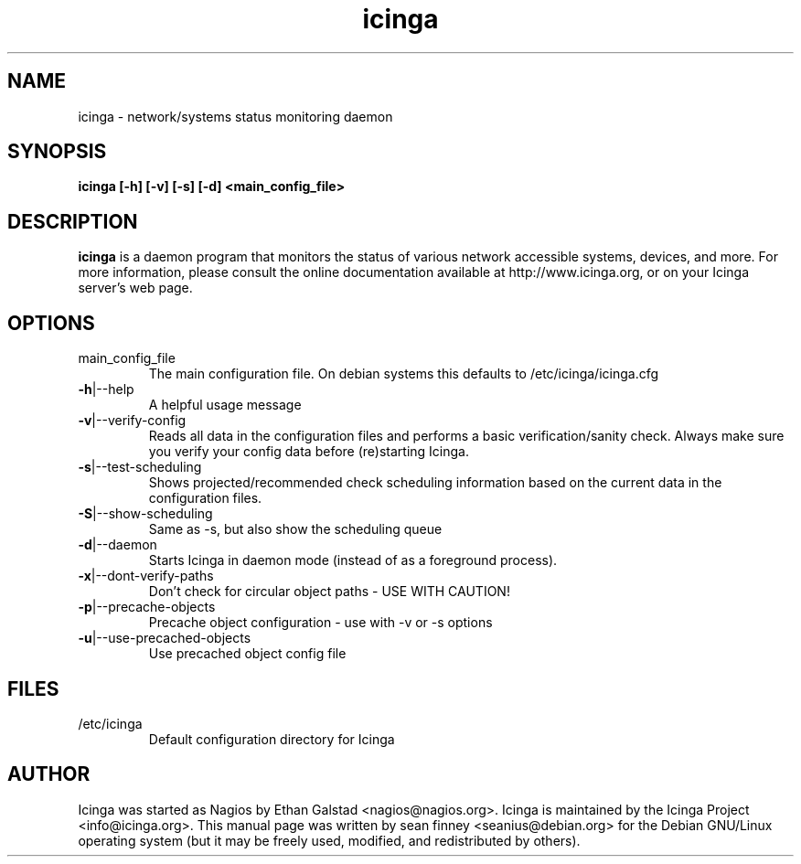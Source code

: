 .TH icinga "8" "March 2010" "sean finney" "nagios"
.SH NAME
icinga \- network/systems status monitoring daemon

.SH SYNOPSIS
.B icinga [\-h] [\-v] [\-s] [\-d] <main_config_file>
.br

.SH DESCRIPTION
.B icinga
is a daemon program that monitors the status of various network
accessible systems, devices, and more.  For more information, please
consult the online documentation available at http://www.icinga.org,
or on your Icinga server's web page.

.SH OPTIONS
.TP
main_config_file
The main configuration file.  On debian systems this defaults to
/etc/icinga/icinga.cfg
.TP
\fB\-h\fR|\-\-help
A helpful usage message
.TP
\fB\-v\fR|\-\-verify-config
Reads all data in the configuration files and performs a basic
verification/sanity check.  Always make sure you verify your
config data before (re)starting Icinga.
.TP
\fB\-s\fR|\-\-test-scheduling
Shows projected/recommended check scheduling information based
on the current data in the configuration files.
.TP
\fB\-S\fR|\-\-show-scheduling
Same as -s, but also show the scheduling queue
.TP
\fB\-d\fR|\-\-daemon
Starts Icinga in daemon mode (instead of as a foreground process).
.TP
\fB\-x\fR|\-\-dont-verify-paths
Don't check for circular object paths - USE WITH CAUTION!
.TP
\fB\-p\fR|\-\-precache-objects
Precache object configuration - use with -v or -s options
.TP
\fB\-u\fR|\-\-use-precached-objects
Use precached object config file

.SH FILES
.TP
.IP /etc/icinga
Default configuration directory for Icinga

.SH AUTHOR
Icinga was started as Nagios by Ethan Galstad <nagios@nagios.org>. 
Icinga is maintained by the Icinga Project <info@icinga.org>.
This manual page was written by sean finney <seanius@debian.org> for the Debian
GNU/Linux operating system (but it may be freely used, modified, and
redistributed by others).
